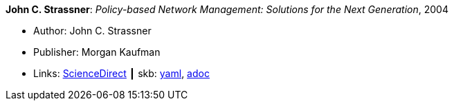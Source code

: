 //
// This file was generated by SKB-Dashboard, task 'lib-yaml2src'
// - on Wednesday November  7 at 00:50:25
// - skb-dashboard: https://www.github.com/vdmeer/skb-dashboard
//

*John C. Strassner*: _Policy-based Network Management: Solutions for the Next Generation_, 2004

* Author: John C. Strassner
* Publisher: Morgan Kaufman
* Links:
      link:https://www.sciencedirect.com/science/book/9781558608597[ScienceDirect]
    ┃ skb:
        https://github.com/vdmeer/skb/tree/master/data/library/book/2000/strassner-2004-pbm.yaml[yaml],
        https://github.com/vdmeer/skb/tree/master/data/library/book/2000/strassner-2004-pbm.adoc[adoc]

